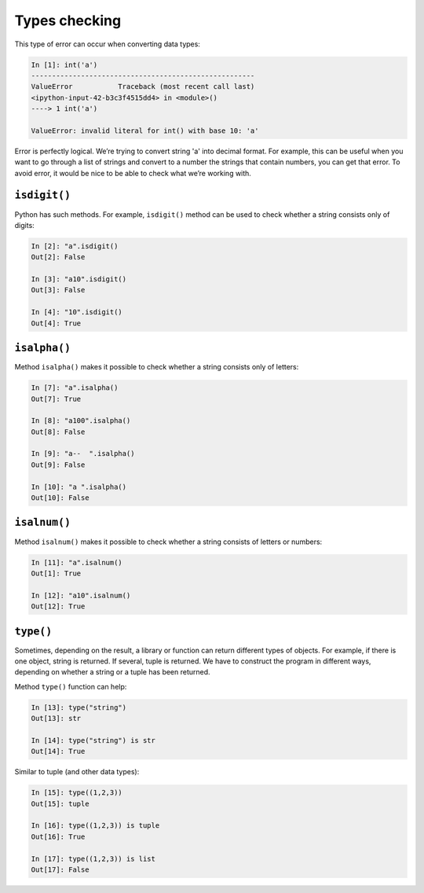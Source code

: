 Types checking
~~~~~~~~~~~~~~

This type of error can occur when converting data types:

.. code:: python

    In [1]: int('a')
    ------------------------------------------------------
    ValueError           Traceback (most recent call last)
    <ipython-input-42-b3c3f4515dd4> in <module>()
    ----> 1 int('a')

    ValueError: invalid literal for int() with base 10: 'a'

Error is perfectly logical. We’re trying to convert string 'a' into decimal format.
For example, this can be useful when you want to go through a list of strings and convert to a number the strings that contain numbers, you can get that error.
To avoid error, it would be nice to be able to check what we’re working with.

``isdigit()``
^^^^^^^^^^^^^

Python has such methods. For example, ``isdigit()`` method can be used to check whether a string consists only of digits:

.. code:: python

    In [2]: "a".isdigit()
    Out[2]: False

    In [3]: "a10".isdigit()
    Out[3]: False

    In [4]: "10".isdigit()
    Out[4]: True


``isalpha()``
^^^^^^^^^^^^^

Method ``isalpha()`` makes it possible to check whether a string consists only of letters:

.. code:: python

    In [7]: "a".isalpha()
    Out[7]: True

    In [8]: "a100".isalpha()
    Out[8]: False

    In [9]: "a--  ".isalpha()
    Out[9]: False

    In [10]: "a ".isalpha()
    Out[10]: False

``isalnum()``
^^^^^^^^^^^^^

Method ``isalnum()`` makes it possible to check whether a string consists of letters or numbers:

.. code:: python

    In [11]: "a".isalnum()
    Out[1]: True

    In [12]: "a10".isalnum()
    Out[12]: True

``type()``
^^^^^^^^^^

Sometimes, depending on the result, a library or function can return different types of objects. For example, if there is one object, string is returned. If several, tuple is returned.
We have to construct the program in different ways, depending on whether a string or a tuple has been returned.

Method ``type()`` function can help:

.. code:: python

    In [13]: type("string")
    Out[13]: str

    In [14]: type("string") is str
    Out[14]: True

Similar to tuple (and other data types):

.. code:: python

    In [15]: type((1,2,3))
    Out[15]: tuple

    In [16]: type((1,2,3)) is tuple
    Out[16]: True

    In [17]: type((1,2,3)) is list
    Out[17]: False

